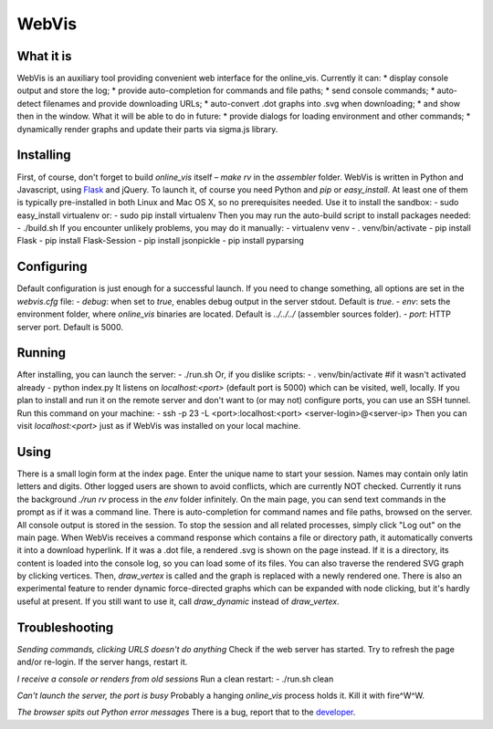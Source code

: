 WebVis
======

What it is
----------

WebVis is an auxiliary tool providing convenient web interface for the online_vis.
Currently it can:
* display console output and store the log;
* provide auto-completion for commands and file paths;
* send console commands;
* auto-detect filenames and provide downloading URLs;
* auto-convert .dot graphs into .svg when downloading;
* and show then in the window.
What it will be able to do in future:
* provide dialogs for loading environment and other commands;
* dynamically render graphs and update their parts via sigma.js library.

Installing
----------

First, of course, don't forget to build *online_vis* itself – *make rv* in the *assembler* folder.
WebVis is written in Python and Javascript, using Flask_ and jQuery. To launch it, of course you need Python and *pip* or *easy_install*. At least one of them is typically pre-installed in both Linux and Mac OS X, so no prerequisites needed. Use it to install the sandbox:
- sudo easy_install virtualenv
or:
- sudo pip install virtualenv
Then you may run the auto-build script to install packages needed:
- ./build.sh
If you encounter unlikely problems, you may do it manually:
- virtualenv venv
- . venv/bin/activate
- pip install Flask
- pip install Flask-Session
- pip install jsonpickle
- pip install pyparsing

Configuring
-----------

Default configuration is just enough for a successful launch. If you need to change something, all options are set in the *webvis.cfg* file:
- *debug*: when set to *true*, enables debug output in the server stdout. Default is *true*.
- *env*: sets the environment folder, where *online_vis* binaries are located. Default is *../../../* (assembler sources folder).
- *port*: HTTP server port. Default is 5000.

Running
-------

After installing, you can launch the server:
- ./run.sh
Or, if you dislike scripts:
- . venv/bin/activate #if it wasn't activated already
- python index.py
It listens on *localhost:<port>* (default port is 5000) which can be visited, well, locally. If you plan to install and run it on the remote server and don't want to (or may not) configure ports, you can use an SSH tunnel. Run this command on your machine:
- ssh -p 23 -L <port>:localhost:<port> <server-login>@<server-ip>
Then you can visit *localhost:<port>* just as if WebVis was installed on your local machine.

Using
-----
There is a small login form at the index page. Enter the unique name to start your session. Names may contain only latin letters and digits. Other logged users are shown to avoid conflicts, which are currently NOT checked. Currently it runs the background *./run rv* process in the *env* folder infinitely.
On the main page, you can send text commands in the prompt as if it was a command line. There is auto-completion for command names and file paths, browsed on the server.
All console output is stored in the session. To stop the session and all related processes, simply click "Log out" on the main page.
When WebVis receives a command response which contains a file or directory path, it automatically converts it into a download hyperlink. If it was a .dot file, a rendered .svg is shown on the page instead. If it is a directory, its content is loaded into the console log, so you can load some of its files.
You can also traverse the rendered SVG graph by clicking vertices. Then, *draw_vertex* is called and the graph is replaced with a newly rendered one.
There is also an experimental feature to render dynamic force-directed graphs which can be expanded with node clicking, but it's hardly useful at present. If you still want to use it, call *draw_dynamic* instead of *draw_vertex*.

Troubleshooting
---------------

*Sending commands, clicking URLS doesn't do anything*
Check if the web server has started. Try to refresh the page and/or re-login. If the server hangs, restart it.

*I receive a console or renders from old sessions*
Run a clean restart:
- ./run.sh clean

*Can't launch the server, the port is busy*
Probably a hanging *online_vis* process holds it. Kill it with fire^W^W.

*The browser spits out Python error messages*
There is a bug, report that to the developer_.

.. _Flask: http://flask.pocoo.org
.. _developer: mailto:y.s.gorshkov@gmail.com
